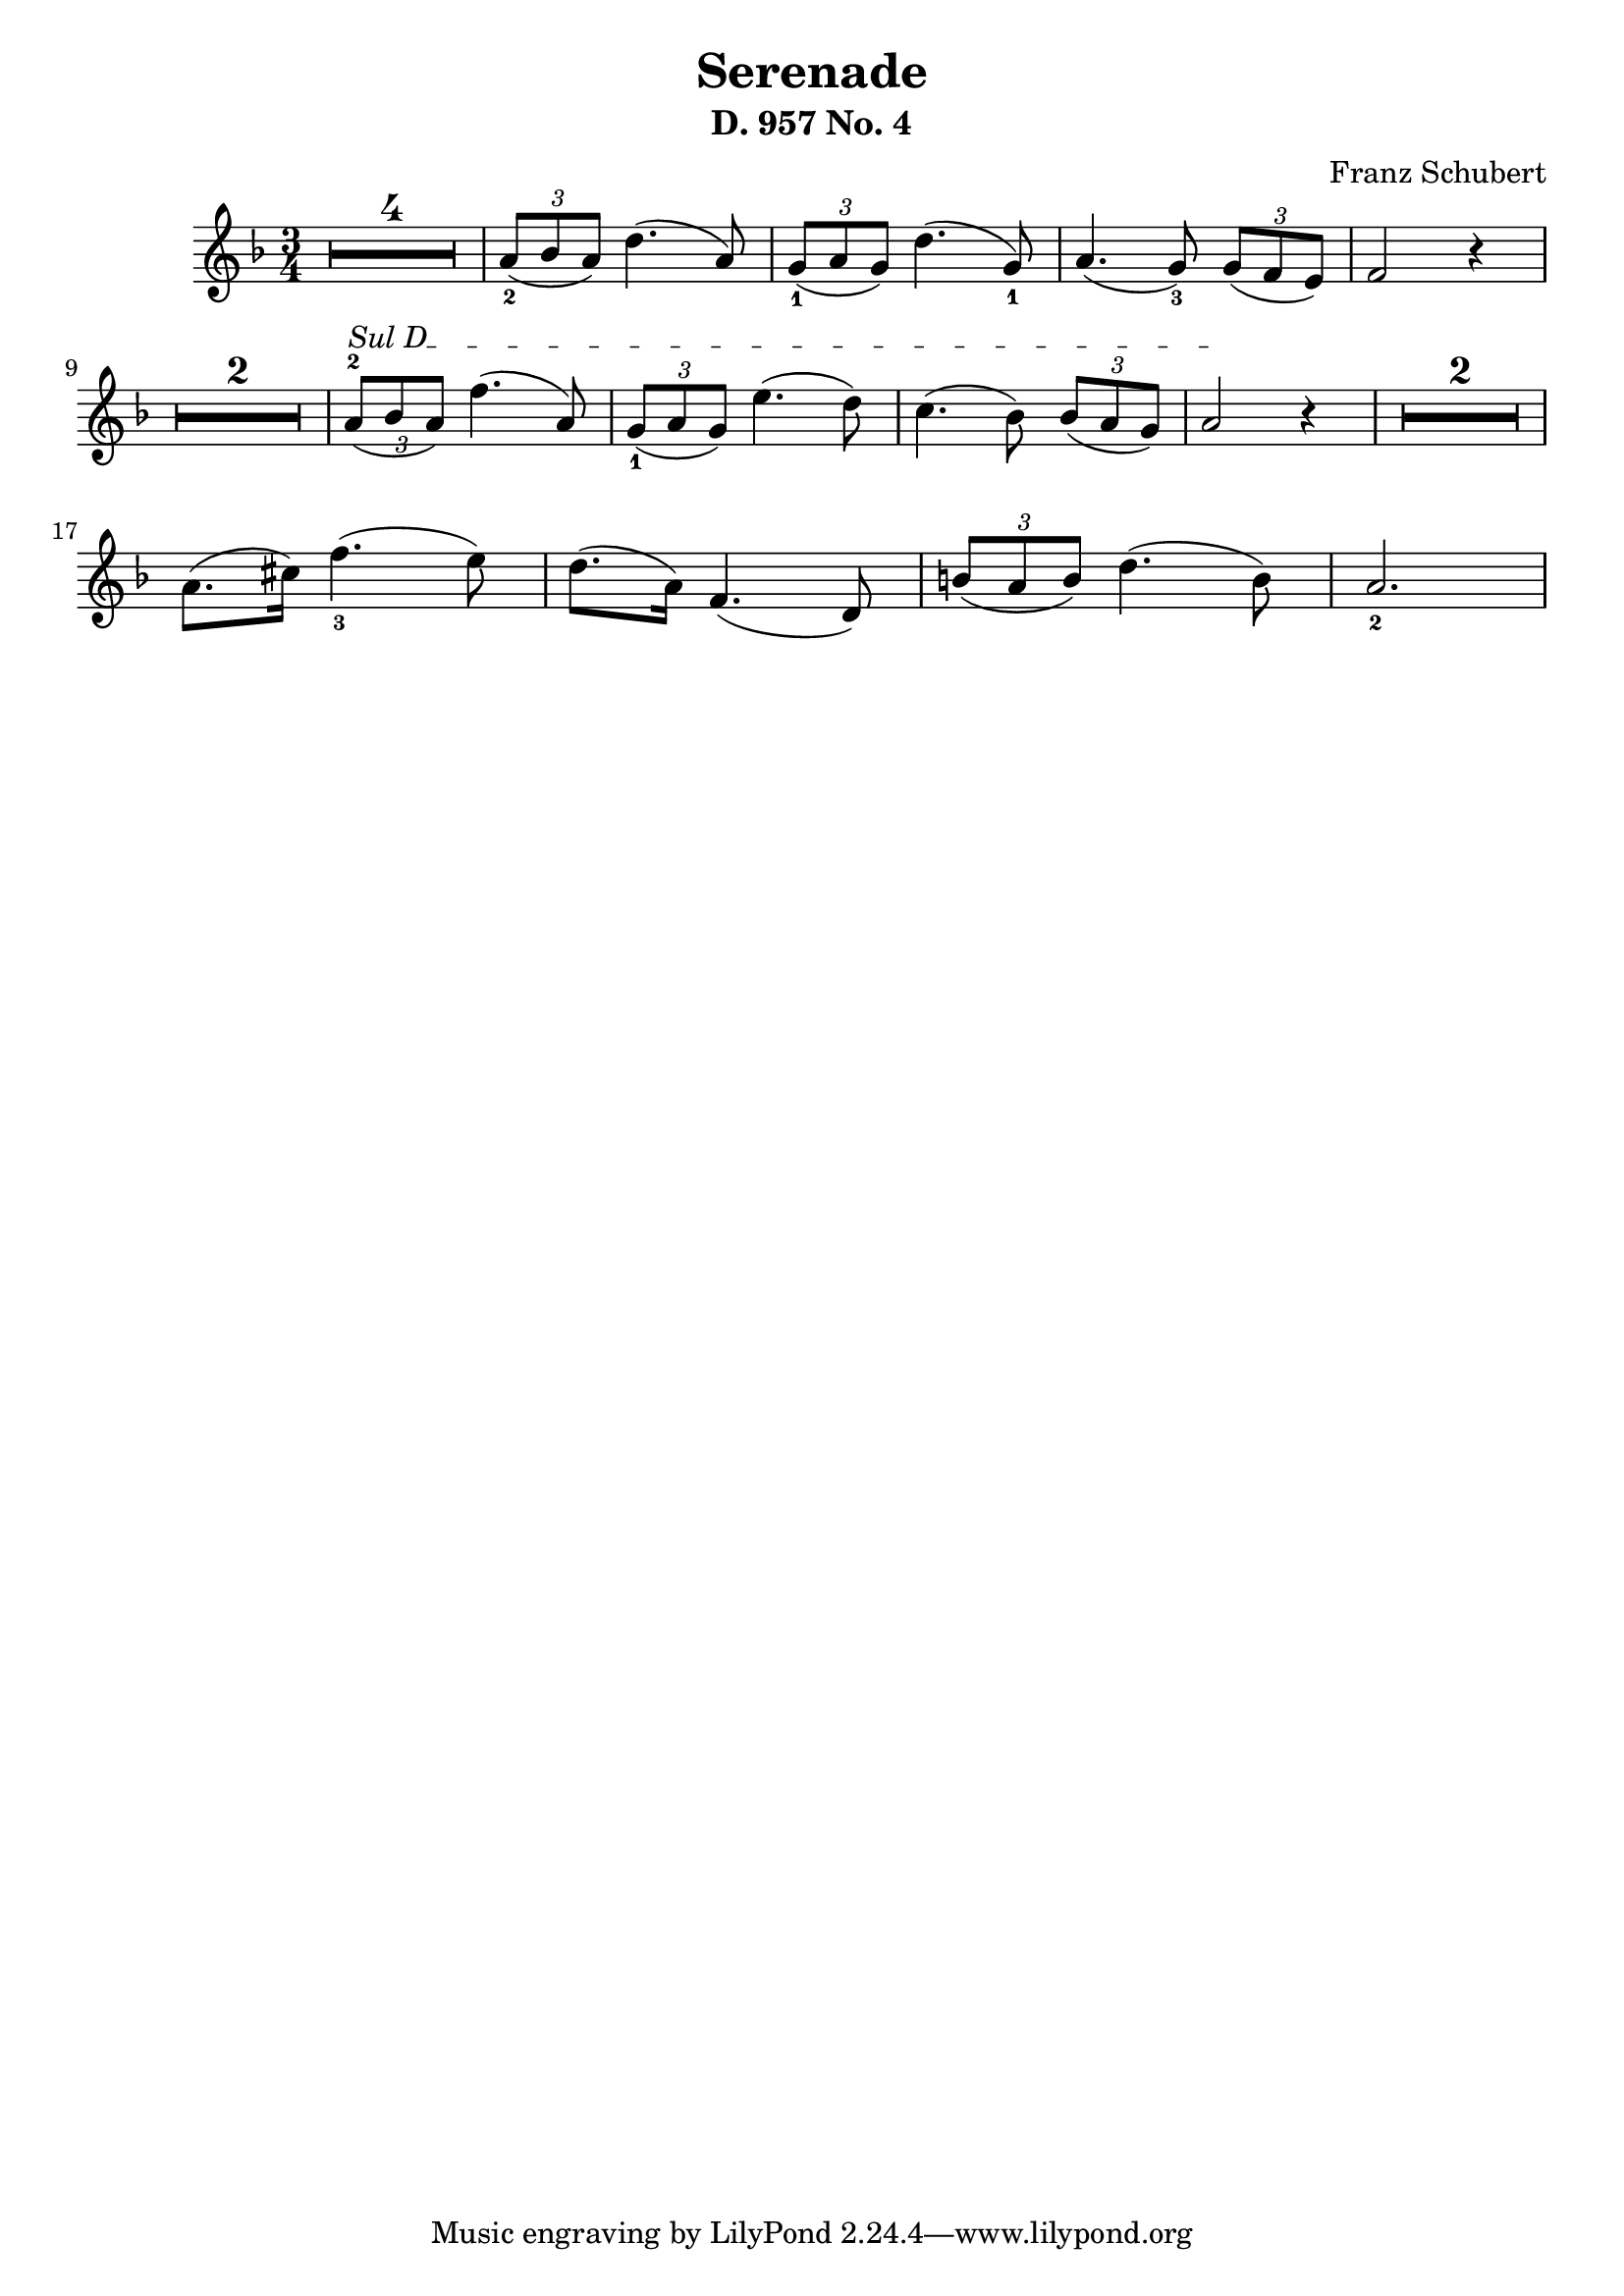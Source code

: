 
\version "2.24"
\language "english"

\header {
  % "Serenade D. 957 No. 4"
  composer = "Franz Schubert"
  title = "Serenade"
  subtitle = "D. 957 No. 4"
  composer = "Franz Schubert"
}

%       \once\override MultiMeasureRestNumber.font-name = "Vera Bold"

violin = \relative c'' {
  \clef treble
  \key f \major
  \time 3/4

% rest of 4 measures
\set Score.skipBars = ##t
\once\override MultiMeasureRest.expand-limit = #1
R2. * 4

\tuplet 3/2 {a8_2( bf a)}  d4.( a8 )
\tuplet 3/2 {g8_1( a  g)}  d'4.( g,8_1 )
a4.( g8_3) \tuplet 3/2 {g8( f e)}
f2 r4

\once\override MultiMeasureRest.expand-limit = #1
R2. * 2 

% String indication
\once \override TextSpanner.bound-details.left.text = \markup { "Sul D" }
\once \override TextSpanner.style = #'dashed-line

% Move the tuplet number down
\once \override TupletNumber.Y-offset = #-2

\tuplet 3/2 {a8^2(\startTextSpan bf a)}  f'4.( a,8 )
\tuplet 3/2 {g8_1( a  g)}  e'4.( d8 )
c4.( bf8) \tuplet 3/2 {bf8( a g)}
a2 \stopTextSpan r4
\once\override MultiMeasureRest.expand-limit = #1
R2. * 2 
\break
a8.( cs16  ) f4._3( e8 )
d8.( a16) f4.( d8)
\tuplet 3/2 {b'8( a b)} d4.( b8)
a2._2

}

\score {
  \new Staff \violin
}
